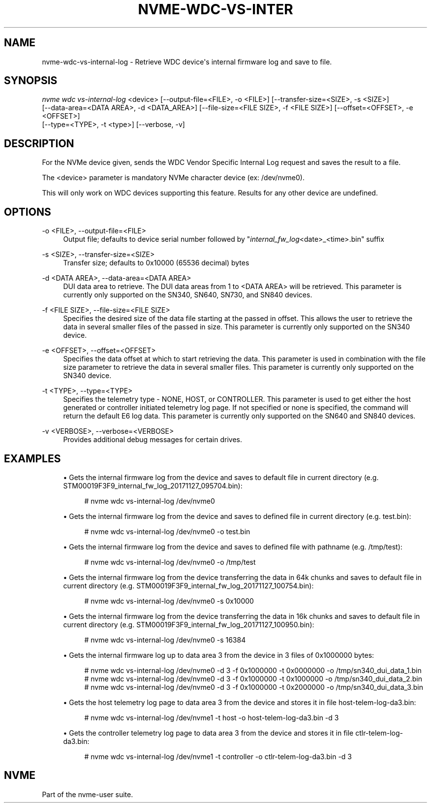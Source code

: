 '\" t
.\"     Title: nvme-wdc-vs-internal-log
.\"    Author: [FIXME: author] [see http://docbook.sf.net/el/author]
.\" Generator: DocBook XSL Stylesheets v1.79.1 <http://docbook.sf.net/>
.\"      Date: 09/02/2020
.\"    Manual: NVMe Manual
.\"    Source: NVMe
.\"  Language: English
.\"
.TH "NVME\-WDC\-VS\-INTER" "1" "09/02/2020" "NVMe" "NVMe Manual"
.\" -----------------------------------------------------------------
.\" * Define some portability stuff
.\" -----------------------------------------------------------------
.\" ~~~~~~~~~~~~~~~~~~~~~~~~~~~~~~~~~~~~~~~~~~~~~~~~~~~~~~~~~~~~~~~~~
.\" http://bugs.debian.org/507673
.\" http://lists.gnu.org/archive/html/groff/2009-02/msg00013.html
.\" ~~~~~~~~~~~~~~~~~~~~~~~~~~~~~~~~~~~~~~~~~~~~~~~~~~~~~~~~~~~~~~~~~
.ie \n(.g .ds Aq \(aq
.el       .ds Aq '
.\" -----------------------------------------------------------------
.\" * set default formatting
.\" -----------------------------------------------------------------
.\" disable hyphenation
.nh
.\" disable justification (adjust text to left margin only)
.ad l
.\" -----------------------------------------------------------------
.\" * MAIN CONTENT STARTS HERE *
.\" -----------------------------------------------------------------
.SH "NAME"
nvme-wdc-vs-internal-log \- Retrieve WDC device\*(Aqs internal firmware log and save to file\&.
.SH "SYNOPSIS"
.sp
.nf
\fInvme wdc vs\-internal\-log\fR <device> [\-\-output\-file=<FILE>, \-o <FILE>] [\-\-transfer\-size=<SIZE>, \-s <SIZE>]
    [\-\-data\-area=<DATA AREA>, \-d <DATA_AREA>] [\-\-file\-size=<FILE SIZE>, \-f <FILE SIZE>] [\-\-offset=<OFFSET>, \-e <OFFSET>]
    [\-\-type=<TYPE>, \-t <type>] [\-\-verbose, \-v]
.fi
.SH "DESCRIPTION"
.sp
For the NVMe device given, sends the WDC Vendor Specific Internal Log request and saves the result to a file\&.
.sp
The <device> parameter is mandatory NVMe character device (ex: /dev/nvme0)\&.
.sp
This will only work on WDC devices supporting this feature\&. Results for any other device are undefined\&.
.SH "OPTIONS"
.PP
\-o <FILE>, \-\-output\-file=<FILE>
.RS 4
Output file; defaults to device serial number followed by "\fIinternal_fw_log\fR<date>_<time>\&.bin" suffix
.RE
.PP
\-s <SIZE>, \-\-transfer\-size=<SIZE>
.RS 4
Transfer size; defaults to 0x10000 (65536 decimal) bytes
.RE
.PP
\-d <DATA AREA>, \-\-data\-area=<DATA AREA>
.RS 4
DUI data area to retrieve\&. The DUI data areas from 1 to <DATA AREA> will be retrieved\&. This parameter is currently only supported on the SN340, SN640, SN730, and SN840 devices\&.
.RE
.PP
\-f <FILE SIZE>, \-\-file\-size=<FILE SIZE>
.RS 4
Specifies the desired size of the data file starting at the passed in offset\&. This allows the user to retrieve the data in several smaller files of the passed in size\&. This parameter is currently only supported on the SN340 device\&.
.RE
.PP
\-e <OFFSET>, \-\-offset=<OFFSET>
.RS 4
Specifies the data offset at which to start retrieving the data\&. This parameter is used in combination with the file size parameter to retrieve the data in several smaller files\&. This parameter is currently only supported on the SN340 device\&.
.RE
.PP
\-t <TYPE>, \-\-type=<TYPE>
.RS 4
Specifies the telemetry type \- NONE, HOST, or CONTROLLER\&. This parameter is used to get either the host generated or controller initiated telemetry log page\&. If not specified or none is specified, the command will return the default E6 log data\&. This parameter is currently only supported on the SN640 and SN840 devices\&.
.RE
.PP
\-v <VERBOSE>, \-\-verbose=<VERBOSE>
.RS 4
Provides additional debug messages for certain drives\&.
.RE
.SH "EXAMPLES"
.sp
.RS 4
.ie n \{\
\h'-04'\(bu\h'+03'\c
.\}
.el \{\
.sp -1
.IP \(bu 2.3
.\}
Gets the internal firmware log from the device and saves to default file in current directory (e\&.g\&. STM00019F3F9_internal_fw_log_20171127_095704\&.bin):
.sp
.if n \{\
.RS 4
.\}
.nf
# nvme wdc vs\-internal\-log /dev/nvme0
.fi
.if n \{\
.RE
.\}
.RE
.sp
.RS 4
.ie n \{\
\h'-04'\(bu\h'+03'\c
.\}
.el \{\
.sp -1
.IP \(bu 2.3
.\}
Gets the internal firmware log from the device and saves to defined file in current directory (e\&.g\&. test\&.bin):
.sp
.if n \{\
.RS 4
.\}
.nf
# nvme wdc vs\-internal\-log /dev/nvme0 \-o test\&.bin
.fi
.if n \{\
.RE
.\}
.RE
.sp
.RS 4
.ie n \{\
\h'-04'\(bu\h'+03'\c
.\}
.el \{\
.sp -1
.IP \(bu 2.3
.\}
Gets the internal firmware log from the device and saves to defined file with pathname (e\&.g\&. /tmp/test):
.sp
.if n \{\
.RS 4
.\}
.nf
# nvme wdc vs\-internal\-log /dev/nvme0 \-o /tmp/test
.fi
.if n \{\
.RE
.\}
.RE
.sp
.RS 4
.ie n \{\
\h'-04'\(bu\h'+03'\c
.\}
.el \{\
.sp -1
.IP \(bu 2.3
.\}
Gets the internal firmware log from the device transferring the data in 64k chunks and saves to default file in current directory (e\&.g\&. STM00019F3F9_internal_fw_log_20171127_100754\&.bin):
.sp
.if n \{\
.RS 4
.\}
.nf
# nvme wdc vs\-internal\-log /dev/nvme0 \-s 0x10000
.fi
.if n \{\
.RE
.\}
.RE
.sp
.RS 4
.ie n \{\
\h'-04'\(bu\h'+03'\c
.\}
.el \{\
.sp -1
.IP \(bu 2.3
.\}
Gets the internal firmware log from the device transferring the data in 16k chunks and saves to default file in current directory (e\&.g\&. STM00019F3F9_internal_fw_log_20171127_100950\&.bin):
.sp
.if n \{\
.RS 4
.\}
.nf
# nvme wdc vs\-internal\-log /dev/nvme0 \-s 16384
.fi
.if n \{\
.RE
.\}
.RE
.sp
.RS 4
.ie n \{\
\h'-04'\(bu\h'+03'\c
.\}
.el \{\
.sp -1
.IP \(bu 2.3
.\}
Gets the internal firmware log up to data area 3 from the device in 3 files of 0x1000000 bytes:
.sp
.if n \{\
.RS 4
.\}
.nf
# nvme wdc vs\-internal\-log /dev/nvme0 \-d 3 \-f 0x1000000 \-t 0x0000000 \-o /tmp/sn340_dui_data_1\&.bin
# nvme wdc vs\-internal\-log /dev/nvme0 \-d 3 \-f 0x1000000 \-t 0x1000000 \-o /tmp/sn340_dui_data_2\&.bin
# nvme wdc vs\-internal\-log /dev/nvme0 \-d 3 \-f 0x1000000 \-t 0x2000000 \-o /tmp/sn340_dui_data_3\&.bin
.fi
.if n \{\
.RE
.\}
.RE
.sp
.RS 4
.ie n \{\
\h'-04'\(bu\h'+03'\c
.\}
.el \{\
.sp -1
.IP \(bu 2.3
.\}
Gets the host telemetry log page to data area 3 from the device and stores it in file host\-telem\-log\-da3\&.bin:
.sp
.if n \{\
.RS 4
.\}
.nf
# nvme wdc vs\-internal\-log /dev/nvme1 \-t host \-o host\-telem\-log\-da3\&.bin \-d 3
.fi
.if n \{\
.RE
.\}
.RE
.sp
.RS 4
.ie n \{\
\h'-04'\(bu\h'+03'\c
.\}
.el \{\
.sp -1
.IP \(bu 2.3
.\}
Gets the controller telemetry log page to data area 3 from the device and stores it in file ctlr\-telem\-log\-da3\&.bin:
.sp
.if n \{\
.RS 4
.\}
.nf
# nvme wdc vs\-internal\-log /dev/nvme1 \-t controller \-o ctlr\-telem\-log\-da3\&.bin \-d 3
.fi
.if n \{\
.RE
.\}
.RE
.SH "NVME"
.sp
Part of the nvme\-user suite\&.
